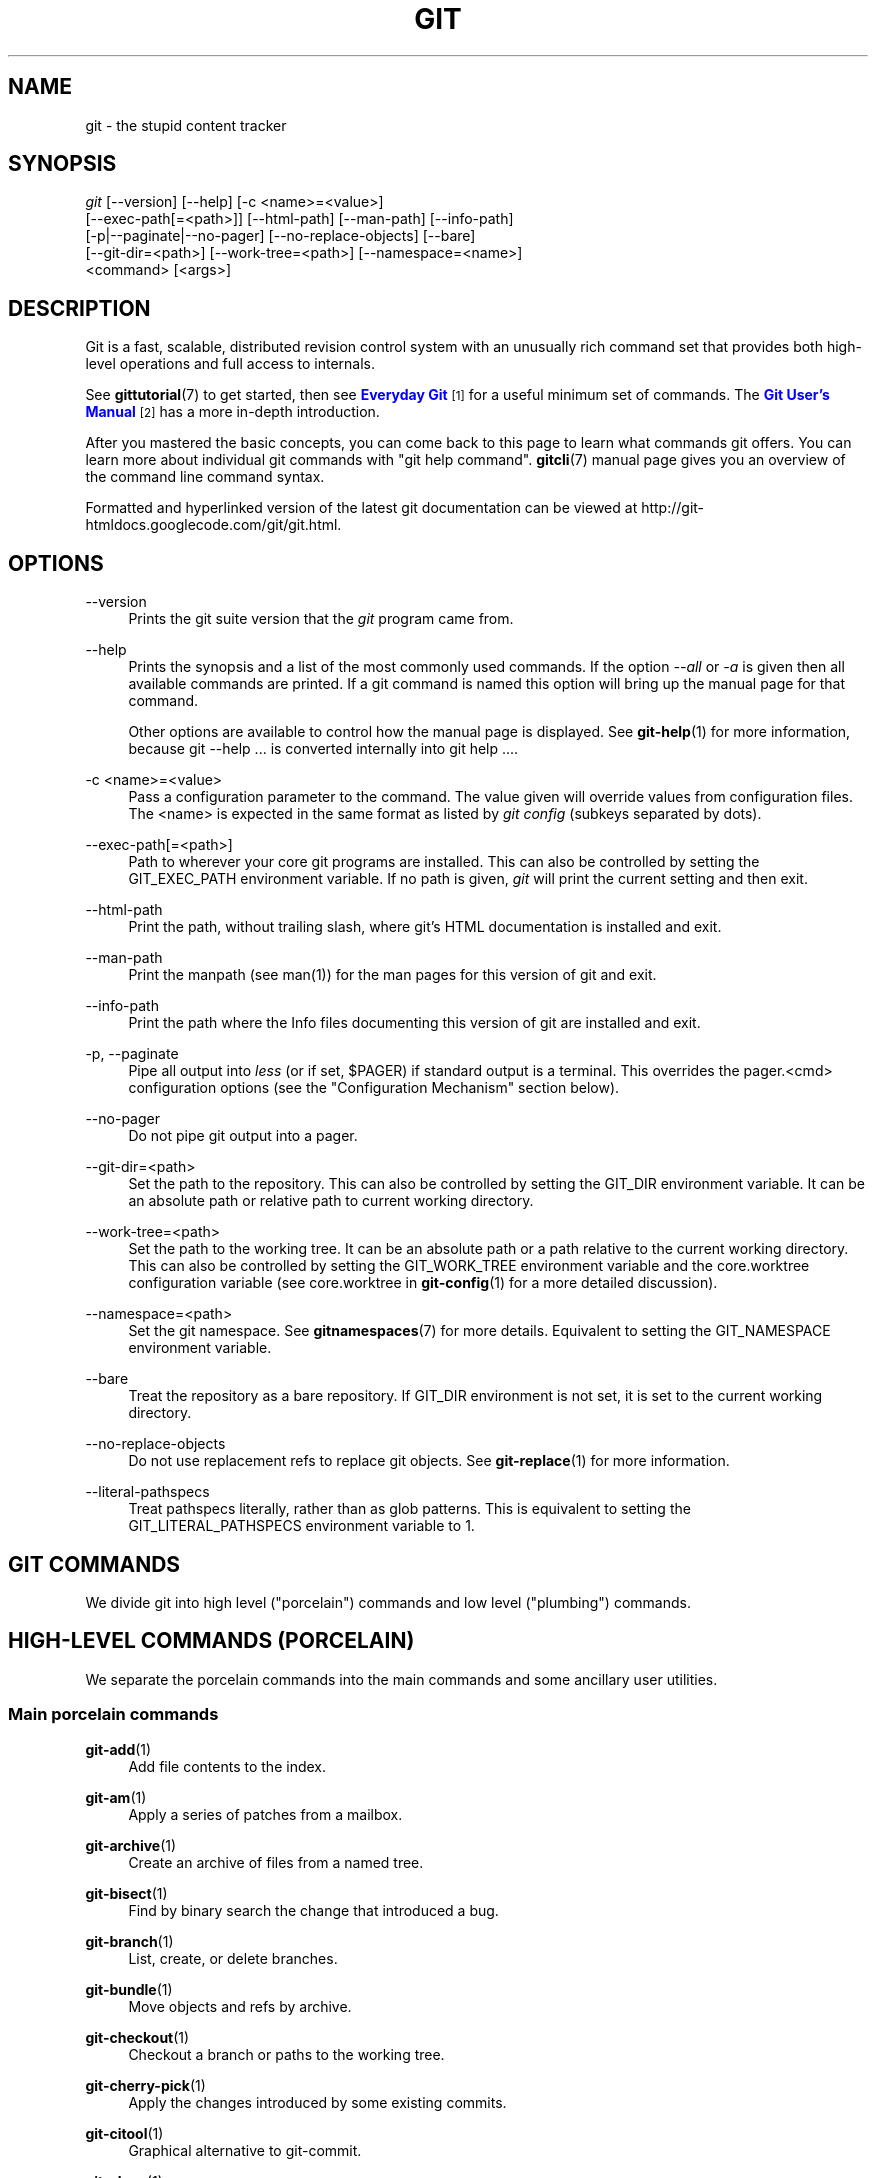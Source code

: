 '\" t
.\"     Title: git
.\"    Author: [see the "Authors" section]
.\" Generator: DocBook XSL Stylesheets v1.75.2 <http://docbook.sf.net/>
.\"      Date: 01/07/2013
.\"    Manual: Git Manual
.\"    Source: Git 1.8.1.164.g2d0029e
.\"  Language: English
.\"
.TH "GIT" "1" "01/07/2013" "Git 1\&.8\&.1\&.164\&.g2d0029e" "Git Manual"
.\" -----------------------------------------------------------------
.\" * Define some portability stuff
.\" -----------------------------------------------------------------
.\" ~~~~~~~~~~~~~~~~~~~~~~~~~~~~~~~~~~~~~~~~~~~~~~~~~~~~~~~~~~~~~~~~~
.\" http://bugs.debian.org/507673
.\" http://lists.gnu.org/archive/html/groff/2009-02/msg00013.html
.\" ~~~~~~~~~~~~~~~~~~~~~~~~~~~~~~~~~~~~~~~~~~~~~~~~~~~~~~~~~~~~~~~~~
.ie \n(.g .ds Aq \(aq
.el       .ds Aq '
.\" -----------------------------------------------------------------
.\" * set default formatting
.\" -----------------------------------------------------------------
.\" disable hyphenation
.nh
.\" disable justification (adjust text to left margin only)
.ad l
.\" -----------------------------------------------------------------
.\" * MAIN CONTENT STARTS HERE *
.\" -----------------------------------------------------------------
.SH "NAME"
git \- the stupid content tracker
.SH "SYNOPSIS"
.sp
.nf
\fIgit\fR [\-\-version] [\-\-help] [\-c <name>=<value>]
    [\-\-exec\-path[=<path>]] [\-\-html\-path] [\-\-man\-path] [\-\-info\-path]
    [\-p|\-\-paginate|\-\-no\-pager] [\-\-no\-replace\-objects] [\-\-bare]
    [\-\-git\-dir=<path>] [\-\-work\-tree=<path>] [\-\-namespace=<name>]
    <command> [<args>]
.fi
.sp
.SH "DESCRIPTION"
.sp
Git is a fast, scalable, distributed revision control system with an unusually rich command set that provides both high\-level operations and full access to internals\&.
.sp
See \fBgittutorial\fR(7) to get started, then see \m[blue]\fBEveryday Git\fR\m[]\&\s-2\u[1]\d\s+2 for a useful minimum set of commands\&. The \m[blue]\fBGit User\(cqs Manual\fR\m[]\&\s-2\u[2]\d\s+2 has a more in\-depth introduction\&.
.sp
After you mastered the basic concepts, you can come back to this page to learn what commands git offers\&. You can learn more about individual git commands with "git help command"\&. \fBgitcli\fR(7) manual page gives you an overview of the command line command syntax\&.
.sp
Formatted and hyperlinked version of the latest git documentation can be viewed at http://git\-htmldocs\&.googlecode\&.com/git/git\&.html\&.
.SH "OPTIONS"
.PP
\-\-version
.RS 4
Prints the git suite version that the
\fIgit\fR
program came from\&.
.RE
.PP
\-\-help
.RS 4
Prints the synopsis and a list of the most commonly used commands\&. If the option
\fI\-\-all\fR
or
\fI\-a\fR
is given then all available commands are printed\&. If a git command is named this option will bring up the manual page for that command\&.
.sp
Other options are available to control how the manual page is displayed\&. See
\fBgit-help\fR(1)
for more information, because
git \-\-help \&.\&.\&.
is converted internally into
git help \&.\&.\&.\&.
.RE
.PP
\-c <name>=<value>
.RS 4
Pass a configuration parameter to the command\&. The value given will override values from configuration files\&. The <name> is expected in the same format as listed by
\fIgit config\fR
(subkeys separated by dots)\&.
.RE
.PP
\-\-exec\-path[=<path>]
.RS 4
Path to wherever your core git programs are installed\&. This can also be controlled by setting the GIT_EXEC_PATH environment variable\&. If no path is given,
\fIgit\fR
will print the current setting and then exit\&.
.RE
.PP
\-\-html\-path
.RS 4
Print the path, without trailing slash, where git\(cqs HTML documentation is installed and exit\&.
.RE
.PP
\-\-man\-path
.RS 4
Print the manpath (see
man(1)) for the man pages for this version of git and exit\&.
.RE
.PP
\-\-info\-path
.RS 4
Print the path where the Info files documenting this version of git are installed and exit\&.
.RE
.PP
\-p, \-\-paginate
.RS 4
Pipe all output into
\fIless\fR
(or if set, $PAGER) if standard output is a terminal\&. This overrides the
pager\&.<cmd>
configuration options (see the "Configuration Mechanism" section below)\&.
.RE
.PP
\-\-no\-pager
.RS 4
Do not pipe git output into a pager\&.
.RE
.PP
\-\-git\-dir=<path>
.RS 4
Set the path to the repository\&. This can also be controlled by setting the GIT_DIR environment variable\&. It can be an absolute path or relative path to current working directory\&.
.RE
.PP
\-\-work\-tree=<path>
.RS 4
Set the path to the working tree\&. It can be an absolute path or a path relative to the current working directory\&. This can also be controlled by setting the GIT_WORK_TREE environment variable and the core\&.worktree configuration variable (see core\&.worktree in
\fBgit-config\fR(1)
for a more detailed discussion)\&.
.RE
.PP
\-\-namespace=<path>
.RS 4
Set the git namespace\&. See
\fBgitnamespaces\fR(7)
for more details\&. Equivalent to setting the
GIT_NAMESPACE
environment variable\&.
.RE
.PP
\-\-bare
.RS 4
Treat the repository as a bare repository\&. If GIT_DIR environment is not set, it is set to the current working directory\&.
.RE
.PP
\-\-no\-replace\-objects
.RS 4
Do not use replacement refs to replace git objects\&. See
\fBgit-replace\fR(1)
for more information\&.
.RE
.PP
\-\-literal\-pathspecs
.RS 4
Treat pathspecs literally, rather than as glob patterns\&. This is equivalent to setting the
GIT_LITERAL_PATHSPECS
environment variable to
1\&.
.RE
.SH "GIT COMMANDS"
.sp
We divide git into high level ("porcelain") commands and low level ("plumbing") commands\&.
.SH "HIGH-LEVEL COMMANDS (PORCELAIN)"
.sp
We separate the porcelain commands into the main commands and some ancillary user utilities\&.
.SS "Main porcelain commands"
.PP
\fBgit-add\fR(1)
.RS 4
Add file contents to the index\&.
.RE
.PP
\fBgit-am\fR(1)
.RS 4
Apply a series of patches from a mailbox\&.
.RE
.PP
\fBgit-archive\fR(1)
.RS 4
Create an archive of files from a named tree\&.
.RE
.PP
\fBgit-bisect\fR(1)
.RS 4
Find by binary search the change that introduced a bug\&.
.RE
.PP
\fBgit-branch\fR(1)
.RS 4
List, create, or delete branches\&.
.RE
.PP
\fBgit-bundle\fR(1)
.RS 4
Move objects and refs by archive\&.
.RE
.PP
\fBgit-checkout\fR(1)
.RS 4
Checkout a branch or paths to the working tree\&.
.RE
.PP
\fBgit-cherry-pick\fR(1)
.RS 4
Apply the changes introduced by some existing commits\&.
.RE
.PP
\fBgit-citool\fR(1)
.RS 4
Graphical alternative to git\-commit\&.
.RE
.PP
\fBgit-clean\fR(1)
.RS 4
Remove untracked files from the working tree\&.
.RE
.PP
\fBgit-clone\fR(1)
.RS 4
Clone a repository into a new directory\&.
.RE
.PP
\fBgit-commit\fR(1)
.RS 4
Record changes to the repository\&.
.RE
.PP
\fBgit-describe\fR(1)
.RS 4
Show the most recent tag that is reachable from a commit\&.
.RE
.PP
\fBgit-diff\fR(1)
.RS 4
Show changes between commits, commit and working tree, etc\&.
.RE
.PP
\fBgit-fetch\fR(1)
.RS 4
Download objects and refs from another repository\&.
.RE
.PP
\fBgit-format-patch\fR(1)
.RS 4
Prepare patches for e\-mail submission\&.
.RE
.PP
\fBgit-gc\fR(1)
.RS 4
Cleanup unnecessary files and optimize the local repository\&.
.RE
.PP
\fBgit-grep\fR(1)
.RS 4
Print lines matching a pattern\&.
.RE
.PP
\fBgit-gui\fR(1)
.RS 4
A portable graphical interface to Git\&.
.RE
.PP
\fBgit-init\fR(1)
.RS 4
Create an empty git repository or reinitialize an existing one\&.
.RE
.PP
\fBgit-log\fR(1)
.RS 4
Show commit logs\&.
.RE
.PP
\fBgit-merge\fR(1)
.RS 4
Join two or more development histories together\&.
.RE
.PP
\fBgit-mv\fR(1)
.RS 4
Move or rename a file, a directory, or a symlink\&.
.RE
.PP
\fBgit-notes\fR(1)
.RS 4
Add or inspect object notes\&.
.RE
.PP
\fBgit-pull\fR(1)
.RS 4
Fetch from and merge with another repository or a local branch\&.
.RE
.PP
\fBgit-push\fR(1)
.RS 4
Update remote refs along with associated objects\&.
.RE
.PP
\fBgit-rebase\fR(1)
.RS 4
Forward\-port local commits to the updated upstream head\&.
.RE
.PP
\fBgit-reset\fR(1)
.RS 4
Reset current HEAD to the specified state\&.
.RE
.PP
\fBgit-revert\fR(1)
.RS 4
Revert some existing commits\&.
.RE
.PP
\fBgit-rm\fR(1)
.RS 4
Remove files from the working tree and from the index\&.
.RE
.PP
\fBgit-shortlog\fR(1)
.RS 4
Summarize
\fIgit log\fR
output\&.
.RE
.PP
\fBgit-show\fR(1)
.RS 4
Show various types of objects\&.
.RE
.PP
\fBgit-stash\fR(1)
.RS 4
Stash the changes in a dirty working directory away\&.
.RE
.PP
\fBgit-status\fR(1)
.RS 4
Show the working tree status\&.
.RE
.PP
\fBgit-submodule\fR(1)
.RS 4
Initialize, update or inspect submodules\&.
.RE
.PP
\fBgit-tag\fR(1)
.RS 4
Create, list, delete or verify a tag object signed with GPG\&.
.RE
.PP
\fBgitk\fR(1)
.RS 4
The git repository browser\&.
.RE
.SS "Ancillary Commands"
.sp
Manipulators:
.PP
\fBgit-config\fR(1)
.RS 4
Get and set repository or global options\&.
.RE
.PP
\fBgit-fast-export\fR(1)
.RS 4
Git data exporter\&.
.RE
.PP
\fBgit-fast-import\fR(1)
.RS 4
Backend for fast Git data importers\&.
.RE
.PP
\fBgit-filter-branch\fR(1)
.RS 4
Rewrite branches\&.
.RE
.PP
\fBgit-lost-found\fR(1)
.RS 4
(deprecated) Recover lost refs that luckily have not yet been pruned\&.
.RE
.PP
\fBgit-mergetool\fR(1)
.RS 4
Run merge conflict resolution tools to resolve merge conflicts\&.
.RE
.PP
\fBgit-pack-refs\fR(1)
.RS 4
Pack heads and tags for efficient repository access\&.
.RE
.PP
\fBgit-prune\fR(1)
.RS 4
Prune all unreachable objects from the object database\&.
.RE
.PP
\fBgit-reflog\fR(1)
.RS 4
Manage reflog information\&.
.RE
.PP
\fBgit-relink\fR(1)
.RS 4
Hardlink common objects in local repositories\&.
.RE
.PP
\fBgit-remote\fR(1)
.RS 4
manage set of tracked repositories\&.
.RE
.PP
\fBgit-repack\fR(1)
.RS 4
Pack unpacked objects in a repository\&.
.RE
.PP
\fBgit-replace\fR(1)
.RS 4
Create, list, delete refs to replace objects\&.
.RE
.PP
\fBgit-repo-config\fR(1)
.RS 4
(deprecated) Get and set repository or global options\&.
.RE
.sp
Interrogators:
.PP
\fBgit-annotate\fR(1)
.RS 4
Annotate file lines with commit information\&.
.RE
.PP
\fBgit-blame\fR(1)
.RS 4
Show what revision and author last modified each line of a file\&.
.RE
.PP
\fBgit-cherry\fR(1)
.RS 4
Find commits not merged upstream\&.
.RE
.PP
\fBgit-count-objects\fR(1)
.RS 4
Count unpacked number of objects and their disk consumption\&.
.RE
.PP
\fBgit-difftool\fR(1)
.RS 4
Show changes using common diff tools\&.
.RE
.PP
\fBgit-fsck\fR(1)
.RS 4
Verifies the connectivity and validity of the objects in the database\&.
.RE
.PP
\fBgit-get-tar-commit-id\fR(1)
.RS 4
Extract commit ID from an archive created using git\-archive\&.
.RE
.PP
\fBgit-help\fR(1)
.RS 4
display help information about git\&.
.RE
.PP
\fBgit-instaweb\fR(1)
.RS 4
Instantly browse your working repository in gitweb\&.
.RE
.PP
\fBgit-merge-tree\fR(1)
.RS 4
Show three\-way merge without touching index\&.
.RE
.PP
\fBgit-rerere\fR(1)
.RS 4
Reuse recorded resolution of conflicted merges\&.
.RE
.PP
\fBgit-rev-parse\fR(1)
.RS 4
Pick out and massage parameters\&.
.RE
.PP
\fBgit-show-branch\fR(1)
.RS 4
Show branches and their commits\&.
.RE
.PP
\fBgit-verify-tag\fR(1)
.RS 4
Check the GPG signature of tags\&.
.RE
.PP
\fBgit-whatchanged\fR(1)
.RS 4
Show logs with difference each commit introduces\&.
.RE
.PP
\fBgitweb\fR(1)
.RS 4
Git web interface (web frontend to Git repositories)\&.
.RE
.SS "Interacting with Others"
.sp
These commands are to interact with foreign SCM and with other people via patch over e\-mail\&.
.PP
\fBgit-archimport\fR(1)
.RS 4
Import an Arch repository into git\&.
.RE
.PP
\fBgit-cvsexportcommit\fR(1)
.RS 4
Export a single commit to a CVS checkout\&.
.RE
.PP
\fBgit-cvsimport\fR(1)
.RS 4
Salvage your data out of another SCM people love to hate\&.
.RE
.PP
\fBgit-cvsserver\fR(1)
.RS 4
A CVS server emulator for git\&.
.RE
.PP
\fBgit-imap-send\fR(1)
.RS 4
Send a collection of patches from stdin to an IMAP folder\&.
.RE
.PP
\fBgit-p4\fR(1)
.RS 4
Import from and submit to Perforce repositories\&.
.RE
.PP
\fBgit-quiltimport\fR(1)
.RS 4
Applies a quilt patchset onto the current branch\&.
.RE
.PP
\fBgit-request-pull\fR(1)
.RS 4
Generates a summary of pending changes\&.
.RE
.PP
\fBgit-send-email\fR(1)
.RS 4
Send a collection of patches as emails\&.
.RE
.PP
\fBgit-svn\fR(1)
.RS 4
Bidirectional operation between a Subversion repository and git\&.
.RE
.SH "LOW-LEVEL COMMANDS (PLUMBING)"
.sp
Although git includes its own porcelain layer, its low\-level commands are sufficient to support development of alternative porcelains\&. Developers of such porcelains might start by reading about \fBgit-update-index\fR(1) and \fBgit-read-tree\fR(1)\&.
.sp
The interface (input, output, set of options and the semantics) to these low\-level commands are meant to be a lot more stable than Porcelain level commands, because these commands are primarily for scripted use\&. The interface to Porcelain commands on the other hand are subject to change in order to improve the end user experience\&.
.sp
The following description divides the low\-level commands into commands that manipulate objects (in the repository, index, and working tree), commands that interrogate and compare objects, and commands that move objects and references between repositories\&.
.SS "Manipulation commands"
.PP
\fBgit-apply\fR(1)
.RS 4
Apply a patch to files and/or to the index\&.
.RE
.PP
\fBgit-checkout-index\fR(1)
.RS 4
Copy files from the index to the working tree\&.
.RE
.PP
\fBgit-commit-tree\fR(1)
.RS 4
Create a new commit object\&.
.RE
.PP
\fBgit-hash-object\fR(1)
.RS 4
Compute object ID and optionally creates a blob from a file\&.
.RE
.PP
\fBgit-index-pack\fR(1)
.RS 4
Build pack index file for an existing packed archive\&.
.RE
.PP
\fBgit-merge-file\fR(1)
.RS 4
Run a three\-way file merge\&.
.RE
.PP
\fBgit-merge-index\fR(1)
.RS 4
Run a merge for files needing merging\&.
.RE
.PP
\fBgit-mktag\fR(1)
.RS 4
Creates a tag object\&.
.RE
.PP
\fBgit-mktree\fR(1)
.RS 4
Build a tree\-object from ls\-tree formatted text\&.
.RE
.PP
\fBgit-pack-objects\fR(1)
.RS 4
Create a packed archive of objects\&.
.RE
.PP
\fBgit-prune-packed\fR(1)
.RS 4
Remove extra objects that are already in pack files\&.
.RE
.PP
\fBgit-read-tree\fR(1)
.RS 4
Reads tree information into the index\&.
.RE
.PP
\fBgit-symbolic-ref\fR(1)
.RS 4
Read, modify and delete symbolic refs\&.
.RE
.PP
\fBgit-unpack-objects\fR(1)
.RS 4
Unpack objects from a packed archive\&.
.RE
.PP
\fBgit-update-index\fR(1)
.RS 4
Register file contents in the working tree to the index\&.
.RE
.PP
\fBgit-update-ref\fR(1)
.RS 4
Update the object name stored in a ref safely\&.
.RE
.PP
\fBgit-write-tree\fR(1)
.RS 4
Create a tree object from the current index\&.
.RE
.SS "Interrogation commands"
.PP
\fBgit-cat-file\fR(1)
.RS 4
Provide content or type and size information for repository objects\&.
.RE
.PP
\fBgit-diff-files\fR(1)
.RS 4
Compares files in the working tree and the index\&.
.RE
.PP
\fBgit-diff-index\fR(1)
.RS 4
Compares content and mode of blobs between the index and repository\&.
.RE
.PP
\fBgit-diff-tree\fR(1)
.RS 4
Compares the content and mode of blobs found via two tree objects\&.
.RE
.PP
\fBgit-for-each-ref\fR(1)
.RS 4
Output information on each ref\&.
.RE
.PP
\fBgit-ls-files\fR(1)
.RS 4
Show information about files in the index and the working tree\&.
.RE
.PP
\fBgit-ls-remote\fR(1)
.RS 4
List references in a remote repository\&.
.RE
.PP
\fBgit-ls-tree\fR(1)
.RS 4
List the contents of a tree object\&.
.RE
.PP
\fBgit-merge-base\fR(1)
.RS 4
Find as good common ancestors as possible for a merge\&.
.RE
.PP
\fBgit-name-rev\fR(1)
.RS 4
Find symbolic names for given revs\&.
.RE
.PP
\fBgit-pack-redundant\fR(1)
.RS 4
Find redundant pack files\&.
.RE
.PP
\fBgit-rev-list\fR(1)
.RS 4
Lists commit objects in reverse chronological order\&.
.RE
.PP
\fBgit-show-index\fR(1)
.RS 4
Show packed archive index\&.
.RE
.PP
\fBgit-show-ref\fR(1)
.RS 4
List references in a local repository\&.
.RE
.PP
\fBgit-tar-tree\fR(1)
.RS 4
(deprecated) Create a tar archive of the files in the named tree object\&.
.RE
.PP
\fBgit-unpack-file\fR(1)
.RS 4
Creates a temporary file with a blob\(cqs contents\&.
.RE
.PP
\fBgit-var\fR(1)
.RS 4
Show a git logical variable\&.
.RE
.PP
\fBgit-verify-pack\fR(1)
.RS 4
Validate packed git archive files\&.
.RE
.sp
In general, the interrogate commands do not touch the files in the working tree\&.
.SS "Synching repositories"
.PP
\fBgit-daemon\fR(1)
.RS 4
A really simple server for git repositories\&.
.RE
.PP
\fBgit-fetch-pack\fR(1)
.RS 4
Receive missing objects from another repository\&.
.RE
.PP
\fBgit-http-backend\fR(1)
.RS 4
Server side implementation of Git over HTTP\&.
.RE
.PP
\fBgit-send-pack\fR(1)
.RS 4
Push objects over git protocol to another repository\&.
.RE
.PP
\fBgit-update-server-info\fR(1)
.RS 4
Update auxiliary info file to help dumb servers\&.
.RE
.sp
The following are helper commands used by the above; end users typically do not use them directly\&.
.PP
\fBgit-http-fetch\fR(1)
.RS 4
Download from a remote git repository via HTTP\&.
.RE
.PP
\fBgit-http-push\fR(1)
.RS 4
Push objects over HTTP/DAV to another repository\&.
.RE
.PP
\fBgit-parse-remote\fR(1)
.RS 4
Routines to help parsing remote repository access parameters\&.
.RE
.PP
\fBgit-receive-pack\fR(1)
.RS 4
Receive what is pushed into the repository\&.
.RE
.PP
\fBgit-shell\fR(1)
.RS 4
Restricted login shell for Git\-only SSH access\&.
.RE
.PP
\fBgit-upload-archive\fR(1)
.RS 4
Send archive back to git\-archive\&.
.RE
.PP
\fBgit-upload-pack\fR(1)
.RS 4
Send objects packed back to git\-fetch\-pack\&.
.RE
.SS "Internal helper commands"
.sp
These are internal helper commands used by other commands; end users typically do not use them directly\&.
.PP
\fBgit-check-attr\fR(1)
.RS 4
Display gitattributes information\&.
.RE
.PP
\fBgit-check-ref-format\fR(1)
.RS 4
Ensures that a reference name is well formed\&.
.RE
.PP
\fBgit-column\fR(1)
.RS 4
Display data in columns\&.
.RE
.PP
\fBgit-credential\fR(1)
.RS 4
Retrieve and store user credentials\&.
.RE
.PP
\fBgit-credential-cache\fR(1)
.RS 4
Helper to temporarily store passwords in memory\&.
.RE
.PP
\fBgit-credential-store\fR(1)
.RS 4
Helper to store credentials on disk\&.
.RE
.PP
\fBgit-fmt-merge-msg\fR(1)
.RS 4
Produce a merge commit message\&.
.RE
.PP
\fBgit-mailinfo\fR(1)
.RS 4
Extracts patch and authorship from a single e\-mail message\&.
.RE
.PP
\fBgit-mailsplit\fR(1)
.RS 4
Simple UNIX mbox splitter program\&.
.RE
.PP
\fBgit-merge-one-file\fR(1)
.RS 4
The standard helper program to use with git\-merge\-index\&.
.RE
.PP
\fBgit-patch-id\fR(1)
.RS 4
Compute unique ID for a patch\&.
.RE
.PP
\fBgit-peek-remote\fR(1)
.RS 4
(deprecated) List the references in a remote repository\&.
.RE
.PP
\fBgit-sh-i18n\fR(1)
.RS 4
Git\(cqs i18n setup code for shell scripts\&.
.RE
.PP
\fBgit-sh-setup\fR(1)
.RS 4
Common git shell script setup code\&.
.RE
.PP
\fBgit-stripspace\fR(1)
.RS 4
Remove unnecessary whitespace\&.
.RE
.SH "CONFIGURATION MECHANISM"
.sp
Starting from 0\&.99\&.9 (actually mid 0\&.99\&.8\&.GIT), \&.git/config file is used to hold per\-repository configuration options\&. It is a simple text file modeled after \&.ini format familiar to some people\&. Here is an example:
.sp
.if n \{\
.RS 4
.\}
.nf
#
# A \(aq#\(aq or \(aq;\(aq character indicates a comment\&.
#

; core variables
[core]
        ; Don\(aqt trust file modes
        filemode = false

; user identity
[user]
        name = "Junio C Hamano"
        email = "junkio@twinsun\&.com"
.fi
.if n \{\
.RE
.\}
.sp
.sp
Various commands read from the configuration file and adjust their operation accordingly\&. See \fBgit-config\fR(1) for a list\&.
.SH "IDENTIFIER TERMINOLOGY"
.PP
<object>
.RS 4
Indicates the object name for any type of object\&.
.RE
.PP
<blob>
.RS 4
Indicates a blob object name\&.
.RE
.PP
<tree>
.RS 4
Indicates a tree object name\&.
.RE
.PP
<commit>
.RS 4
Indicates a commit object name\&.
.RE
.PP
<tree\-ish>
.RS 4
Indicates a tree, commit or tag object name\&. A command that takes a <tree\-ish> argument ultimately wants to operate on a <tree> object but automatically dereferences <commit> and <tag> objects that point at a <tree>\&.
.RE
.PP
<commit\-ish>
.RS 4
Indicates a commit or tag object name\&. A command that takes a <commit\-ish> argument ultimately wants to operate on a <commit> object but automatically dereferences <tag> objects that point at a <commit>\&.
.RE
.PP
<type>
.RS 4
Indicates that an object type is required\&. Currently one of:
blob,
tree,
commit, or
tag\&.
.RE
.PP
<file>
.RS 4
Indicates a filename \- almost always relative to the root of the tree structure
GIT_INDEX_FILE
describes\&.
.RE
.SH "SYMBOLIC IDENTIFIERS"
.sp
Any git command accepting any <object> can also use the following symbolic notation:
.PP
HEAD
.RS 4
indicates the head of the current branch\&.
.RE
.PP
<tag>
.RS 4
a valid tag
\fIname\fR
(i\&.e\&. a
refs/tags/<tag>
reference)\&.
.RE
.PP
<head>
.RS 4
a valid head
\fIname\fR
(i\&.e\&. a
refs/heads/<head>
reference)\&.
.RE
.sp
For a more complete list of ways to spell object names, see "SPECIFYING REVISIONS" section in \fBgitrevisions\fR(7)\&.
.SH "FILE/DIRECTORY STRUCTURE"
.sp
Please see the \fBgitrepository-layout\fR(5) document\&.
.sp
Read \fBgithooks\fR(5) for more details about each hook\&.
.sp
Higher level SCMs may provide and manage additional information in the $GIT_DIR\&.
.SH "TERMINOLOGY"
.sp
Please see \fBgitglossary\fR(7)\&.
.SH "ENVIRONMENT VARIABLES"
.sp
Various git commands use the following environment variables:
.SS "The git Repository"
.sp
These environment variables apply to \fIall\fR core git commands\&. Nb: it is worth noting that they may be used/overridden by SCMS sitting above git so take care if using Cogito etc\&.
.PP
\fIGIT_INDEX_FILE\fR
.RS 4
This environment allows the specification of an alternate index file\&. If not specified, the default of
$GIT_DIR/index
is used\&.
.RE
.PP
\fIGIT_OBJECT_DIRECTORY\fR
.RS 4
If the object storage directory is specified via this environment variable then the sha1 directories are created underneath \- otherwise the default
$GIT_DIR/objects
directory is used\&.
.RE
.PP
\fIGIT_ALTERNATE_OBJECT_DIRECTORIES\fR
.RS 4
Due to the immutable nature of git objects, old objects can be archived into shared, read\-only directories\&. This variable specifies a ":" separated (on Windows ";" separated) list of git object directories which can be used to search for git objects\&. New objects will not be written to these directories\&.
.RE
.PP
\fIGIT_DIR\fR
.RS 4
If the
\fIGIT_DIR\fR
environment variable is set then it specifies a path to use instead of the default
\&.git
for the base of the repository\&. The
\fI\-\-git\-dir\fR
command\-line option also sets this value\&.
.RE
.PP
\fIGIT_WORK_TREE\fR
.RS 4
Set the path to the working tree\&. The value will not be used in combination with repositories found automatically in a \&.git directory (i\&.e\&. $GIT_DIR is not set)\&. This can also be controlled by the
\fI\-\-work\-tree\fR
command line option and the core\&.worktree configuration variable\&.
.RE
.PP
\fIGIT_NAMESPACE\fR
.RS 4
Set the git namespace; see
\fBgitnamespaces\fR(7)
for details\&. The
\fI\-\-namespace\fR
command\-line option also sets this value\&.
.RE
.PP
\fIGIT_CEILING_DIRECTORIES\fR
.RS 4
This should be a colon\-separated list of absolute paths\&. If set, it is a list of directories that git should not chdir up into while looking for a repository directory\&. It will not exclude the current working directory or a GIT_DIR set on the command line or in the environment\&. (Useful for excluding slow\-loading network directories\&.)
.RE
.PP
\fIGIT_DISCOVERY_ACROSS_FILESYSTEM\fR
.RS 4
When run in a directory that does not have "\&.git" repository directory, git tries to find such a directory in the parent directories to find the top of the working tree, but by default it does not cross filesystem boundaries\&. This environment variable can be set to true to tell git not to stop at filesystem boundaries\&. Like
\fIGIT_CEILING_DIRECTORIES\fR, this will not affect an explicit repository directory set via
\fIGIT_DIR\fR
or on the command line\&.
.RE
.SS "git Commits"
.PP
\fIGIT_AUTHOR_NAME\fR, \fIGIT_AUTHOR_EMAIL\fR, \fIGIT_AUTHOR_DATE\fR, \fIGIT_COMMITTER_NAME\fR, \fIGIT_COMMITTER_EMAIL\fR, \fIGIT_COMMITTER_DATE\fR, \fIEMAIL\fR
.RS 4
see
\fBgit-commit-tree\fR(1)
.RE
.SS "git Diffs"
.PP
\fIGIT_DIFF_OPTS\fR
.RS 4
Only valid setting is "\-\-unified=??" or "\-u??" to set the number of context lines shown when a unified diff is created\&. This takes precedence over any "\-U" or "\-\-unified" option value passed on the git diff command line\&.
.RE
.PP
\fIGIT_EXTERNAL_DIFF\fR
.RS 4
When the environment variable
\fIGIT_EXTERNAL_DIFF\fR
is set, the program named by it is called, instead of the diff invocation described above\&. For a path that is added, removed, or modified,
\fIGIT_EXTERNAL_DIFF\fR
is called with 7 parameters:
.sp
.if n \{\
.RS 4
.\}
.nf
path old\-file old\-hex old\-mode new\-file new\-hex new\-mode
.fi
.if n \{\
.RE
.\}
.sp
where:
.RE
.PP
<old|new>\-file
.RS 4
are files GIT_EXTERNAL_DIFF can use to read the contents of <old|new>,
.RE
.PP
<old|new>\-hex
.RS 4
are the 40\-hexdigit SHA1 hashes,
.RE
.PP
<old|new>\-mode
.RS 4
are the octal representation of the file modes\&.
.sp
The file parameters can point at the user\(cqs working file (e\&.g\&.
new\-file
in "git\-diff\-files"),
/dev/null
(e\&.g\&.
old\-file
when a new file is added), or a temporary file (e\&.g\&.
old\-file
in the index)\&.
\fIGIT_EXTERNAL_DIFF\fR
should not worry about unlinking the temporary file \-\-\- it is removed when
\fIGIT_EXTERNAL_DIFF\fR
exits\&.
.sp
For a path that is unmerged,
\fIGIT_EXTERNAL_DIFF\fR
is called with 1 parameter, <path>\&.
.RE
.SS "other"
.PP
\fIGIT_MERGE_VERBOSITY\fR
.RS 4
A number controlling the amount of output shown by the recursive merge strategy\&. Overrides merge\&.verbosity\&. See
\fBgit-merge\fR(1)
.RE
.PP
\fIGIT_PAGER\fR
.RS 4
This environment variable overrides
$PAGER\&. If it is set to an empty string or to the value "cat", git will not launch a pager\&. See also the
core\&.pager
option in
\fBgit-config\fR(1)\&.
.RE
.PP
\fIGIT_EDITOR\fR
.RS 4
This environment variable overrides
$EDITOR
and
$VISUAL\&. It is used by several git commands when, on interactive mode, an editor is to be launched\&. See also
\fBgit-var\fR(1)
and the
core\&.editor
option in
\fBgit-config\fR(1)\&.
.RE
.PP
\fIGIT_SSH\fR
.RS 4
If this environment variable is set then
\fIgit fetch\fR
and
\fIgit push\fR
will use this command instead of
\fIssh\fR
when they need to connect to a remote system\&. The
\fI$GIT_SSH\fR
command will be given exactly two arguments: the
\fIusername@host\fR
(or just
\fIhost\fR) from the URL and the shell command to execute on that remote system\&.
.sp
To pass options to the program that you want to list in GIT_SSH you will need to wrap the program and options into a shell script, then set GIT_SSH to refer to the shell script\&.
.sp
Usually it is easier to configure any desired options through your personal
\&.ssh/config
file\&. Please consult your ssh documentation for further details\&.
.RE
.PP
\fIGIT_ASKPASS\fR
.RS 4
If this environment variable is set, then git commands which need to acquire passwords or passphrases (e\&.g\&. for HTTP or IMAP authentication) will call this program with a suitable prompt as command line argument and read the password from its STDOUT\&. See also the
\fIcore\&.askpass\fR
option in
\fBgit-config\fR(1)\&.
.RE
.PP
\fIGIT_CONFIG_NOSYSTEM\fR
.RS 4
Whether to skip reading settings from the system\-wide
$(prefix)/etc/gitconfig
file\&. This environment variable can be used along with
$HOME
and
$XDG_CONFIG_HOME
to create a predictable environment for a picky script, or you can set it temporarily to avoid using a buggy
/etc/gitconfig
file while waiting for someone with sufficient permissions to fix it\&.
.RE
.PP
\fIGIT_FLUSH\fR
.RS 4
If this environment variable is set to "1", then commands such as
\fIgit blame\fR
(in incremental mode),
\fIgit rev\-list\fR,
\fIgit log\fR, and
\fIgit whatchanged\fR
will force a flush of the output stream after each commit\-oriented record have been flushed\&. If this variable is set to "0", the output of these commands will be done using completely buffered I/O\&. If this environment variable is not set, git will choose buffered or record\-oriented flushing based on whether stdout appears to be redirected to a file or not\&.
.RE
.PP
\fIGIT_TRACE\fR
.RS 4
If this variable is set to "1", "2" or "true" (comparison is case insensitive), git will print
trace:
messages on stderr telling about alias expansion, built\-in command execution and external command execution\&. If this variable is set to an integer value greater than 1 and lower than 10 (strictly) then git will interpret this value as an open file descriptor and will try to write the trace messages into this file descriptor\&. Alternatively, if this variable is set to an absolute path (starting with a
\fI/\fR
character), git will interpret this as a file path and will try to write the trace messages into it\&.
.RE
.PP
GIT_LITERAL_PATHSPECS
.RS 4
Setting this variable to
1
will cause git to treat all pathspecs literally, rather than as glob patterns\&. For example, running
GIT_LITERAL_PATHSPECS=1 git log \-\- \(aq*\&.c\(aq
will search for commits that touch the path
*\&.c, not any paths that the glob
*\&.c
matches\&. You might want this if you are feeding literal paths to git (e\&.g\&., paths previously given to you by
git ls\-tree,
\-\-raw
diff output, etc)\&.
.RE
.SH "DISCUSSION"
.sp
More detail on the following is available from the \m[blue]\fBgit concepts chapter of the user\-manual\fR\m[]\&\s-2\u[3]\d\s+2 and \fBgitcore-tutorial\fR(7)\&.
.sp
A git project normally consists of a working directory with a "\&.git" subdirectory at the top level\&. The \&.git directory contains, among other things, a compressed object database representing the complete history of the project, an "index" file which links that history to the current contents of the working tree, and named pointers into that history such as tags and branch heads\&.
.sp
The object database contains objects of three main types: blobs, which hold file data; trees, which point to blobs and other trees to build up directory hierarchies; and commits, which each reference a single tree and some number of parent commits\&.
.sp
The commit, equivalent to what other systems call a "changeset" or "version", represents a step in the project\(cqs history, and each parent represents an immediately preceding step\&. Commits with more than one parent represent merges of independent lines of development\&.
.sp
All objects are named by the SHA1 hash of their contents, normally written as a string of 40 hex digits\&. Such names are globally unique\&. The entire history leading up to a commit can be vouched for by signing just that commit\&. A fourth object type, the tag, is provided for this purpose\&.
.sp
When first created, objects are stored in individual files, but for efficiency may later be compressed together into "pack files"\&.
.sp
Named pointers called refs mark interesting points in history\&. A ref may contain the SHA1 name of an object or the name of another ref\&. Refs with names beginning ref/head/ contain the SHA1 name of the most recent commit (or "head") of a branch under development\&. SHA1 names of tags of interest are stored under ref/tags/\&. A special ref named HEAD contains the name of the currently checked\-out branch\&.
.sp
The index file is initialized with a list of all paths and, for each path, a blob object and a set of attributes\&. The blob object represents the contents of the file as of the head of the current branch\&. The attributes (last modified time, size, etc\&.) are taken from the corresponding file in the working tree\&. Subsequent changes to the working tree can be found by comparing these attributes\&. The index may be updated with new content, and new commits may be created from the content stored in the index\&.
.sp
The index is also capable of storing multiple entries (called "stages") for a given pathname\&. These stages are used to hold the various unmerged version of a file when a merge is in progress\&.
.SH "FURTHER DOCUMENTATION"
.sp
See the references in the "description" section to get started using git\&. The following is probably more detail than necessary for a first\-time user\&.
.sp
The \m[blue]\fBgit concepts chapter of the user\-manual\fR\m[]\&\s-2\u[3]\d\s+2 and \fBgitcore-tutorial\fR(7) both provide introductions to the underlying git architecture\&.
.sp
See \fBgitworkflows\fR(7) for an overview of recommended workflows\&.
.sp
See also the \m[blue]\fBhowto\fR\m[]\&\s-2\u[4]\d\s+2 documents for some useful examples\&.
.sp
The internals are documented in the \m[blue]\fBGIT API documentation\fR\m[]\&\s-2\u[5]\d\s+2\&.
.sp
Users migrating from CVS may also want to read \fBgitcvs-migration\fR(7)\&.
.SH "AUTHORS"
.sp
Git was started by Linus Torvalds, and is currently maintained by Junio C Hamano\&. Numerous contributions have come from the git mailing list <\m[blue]\fBgit@vger\&.kernel\&.org\fR\m[]\&\s-2\u[6]\d\s+2>\&. \m[blue]\fBhttp://www\&.ohloh\&.net/p/git/contributors/summary\fR\m[] gives you a more complete list of contributors\&.
.sp
If you have a clone of git\&.git itself, the output of \fBgit-shortlog\fR(1) and \fBgit-blame\fR(1) can show you the authors for specific parts of the project\&.
.SH "REPORTING BUGS"
.sp
Report bugs to the Git mailing list <\m[blue]\fBgit@vger\&.kernel\&.org\fR\m[]\&\s-2\u[6]\d\s+2> where the development and maintenance is primarily done\&. You do not have to be subscribed to the list to send a message there\&.
.SH "SEE ALSO"
.sp
\fBgittutorial\fR(7), \fBgittutorial-2\fR(7), \m[blue]\fBEveryday Git\fR\m[]\&\s-2\u[1]\d\s+2, \fBgitcvs-migration\fR(7), \fBgitglossary\fR(7), \fBgitcore-tutorial\fR(7), \fBgitcli\fR(7), \m[blue]\fBThe Git User\(cqs Manual\fR\m[]\&\s-2\u[2]\d\s+2, \fBgitworkflows\fR(7)
.SH "GIT"
.sp
Part of the \fBgit\fR(1) suite
.SH "NOTES"
.IP " 1." 4
Everyday Git
.RS 4
\%git-htmldocs/everyday.html
.RE
.IP " 2." 4
Git User\(cqs Manual
.RS 4
\%git-htmldocs/user-manual.html
.RE
.IP " 3." 4
git concepts chapter of the user-manual
.RS 4
\%git-htmldocs/user-manual.html#git-concepts
.RE
.IP " 4." 4
howto
.RS 4
\%git-htmldocs/howto-index.html
.RE
.IP " 5." 4
GIT API documentation
.RS 4
\%git-htmldocs/technical/api-index.html
.RE
.IP " 6." 4
git@vger.kernel.org
.RS 4
\%mailto:git@vger.kernel.org
.RE

